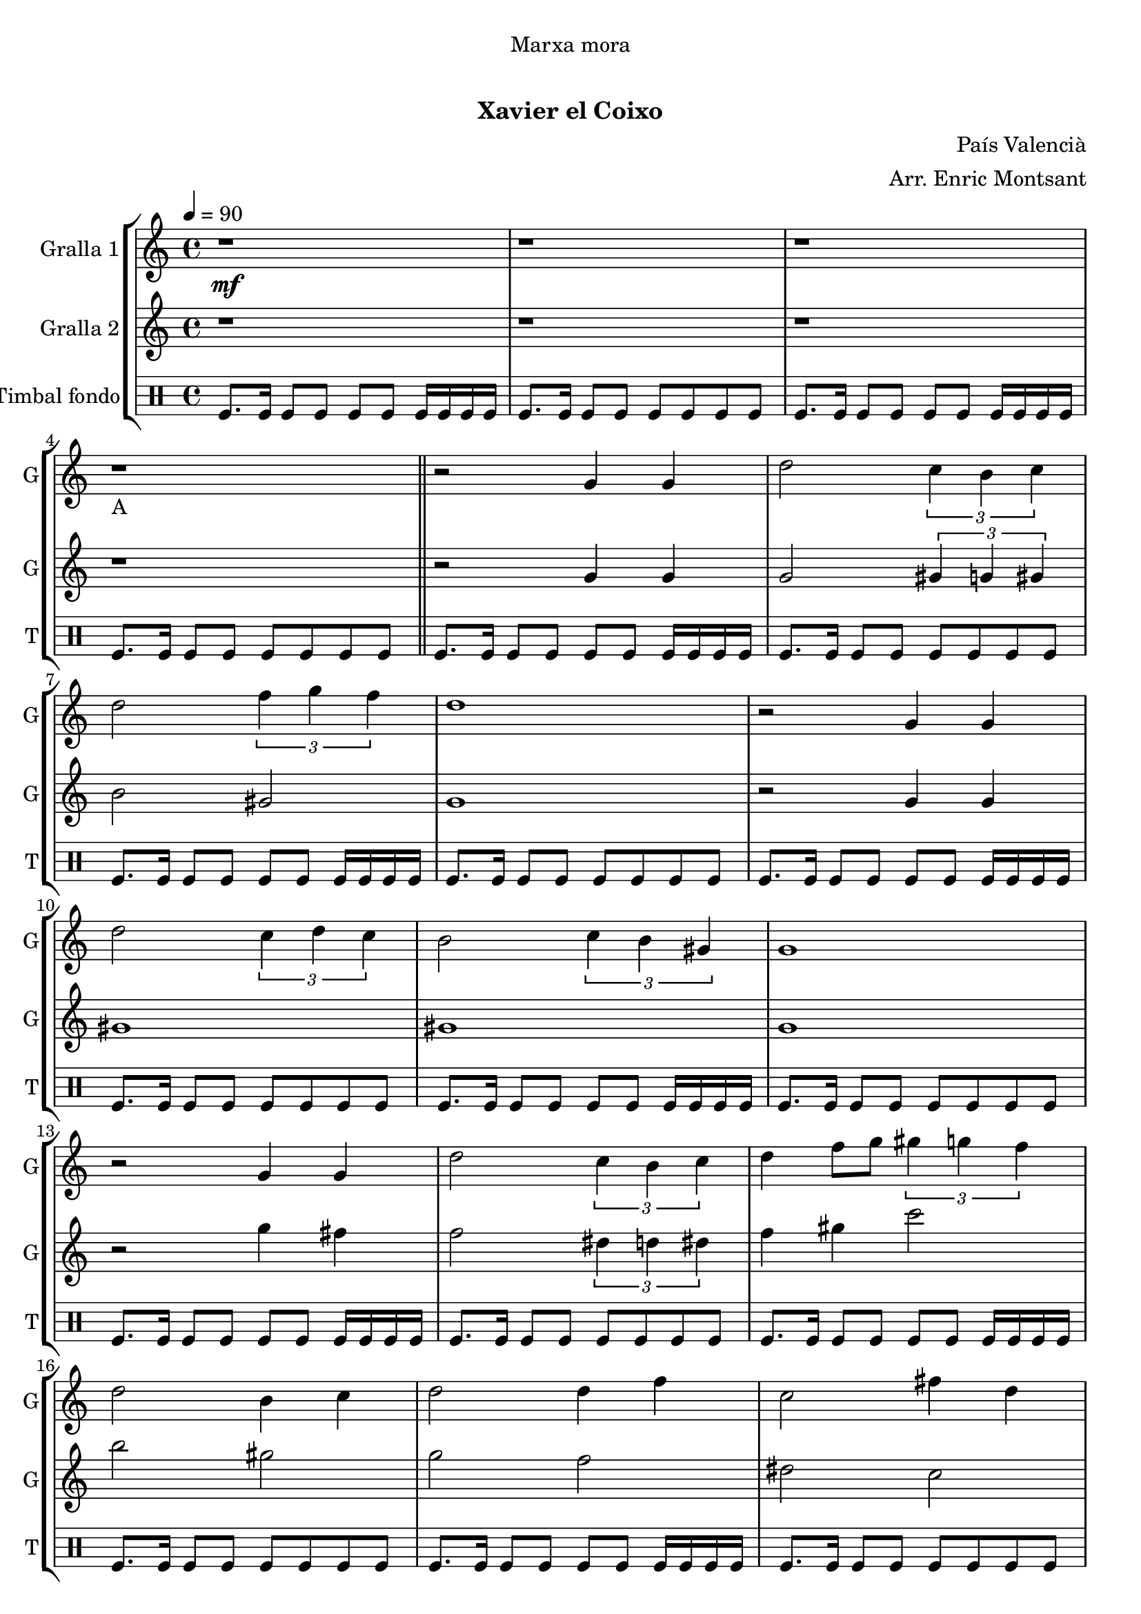 \version "2.16.0"

\header {
  dedication="Marxa mora"
  title="   "
  subtitle="Xavier el Coixo"
  subsubtitle=""
  poet=""
  meter=""
  piece=""
  composer="País Valencià"
  arranger="Arr. Enric Montsant"
  opus=""
  instrument=""
  copyright="     "
  tagline="  "
}

liniaroAa =
\relative g'
{
  \clef treble
  \key c \major
  \time 4/4
  \tempo 4 = 90 r1 \mf  |
  r1  |
  r1  |
  r1 _"A"  \bar "||"
  %05
  r2 g4 g  |
  d'2 \times 2/3 { c4 b c }  |
  d2 \times 2/3 { f4 g f }  |
  d1  |
  r2 g,4 g  |
  %10
  d'2 \times 2/3 { c4 d c }  |
  b2 \times 2/3 { c4 b gis }  |
  g1  |
  r2 g4 g  |
  d'2 \times 2/3 { c4 b c }  |
  %15
  d4 f8 g \times 2/3 { gis4 g f }  |
  d2 b4 c  |
  d2 d4 f  |
  c2 fis4 d  |
  g1  \bar "||"
  %20
  r1  |
  r2 d4 c  |
  b2 c4 d  |
  f2 \times 2/3 { f4 g f }  |
  d1  |
  %25
  r2 b4 c  |
  d2 d4 f  |
  c2 d4 c  |
  b4. gis8 g2  |
  r2 d'4 c  |
  %30
  b8 c d e f4 f8 g  |
  gis4 gis8 g \times 2/3 { f4 g f }  |
  d1  |
  r2 b4 c  |
  d2 c4 d  |
  %35
  c2 b4 gis  |
  g1 \mf  |
  g'4 fis dis8 c4 d16 dis  |
  d1  |
  \times 2/3 { g4 gis g } \times 2/3 { fis dis c }  |
  %40
  d1  |
  c4 d dis8 d4 c8  |
  b4 g gis8 c4 b8  |
  b4 c d fis  |
  g1 \f _"C"  |
  %45
  \repeat volta 2 { g2 g  |
  \times 2/3 { gis4 g f } \times 2/3 { e f gis }  |
  g2 g  |
  f2 f }
  \alternative { { \times 2/3 { e4 f g } \times 2/3 { f e cis }  |
  %50
  c2 \times 2/3 { c4 e f } }
  { \times 2/3 { e4 f g } \times 2/3 { f g b }  |
  c1 } }
  r1  |
  r1  |
  %55
  \repeat volta 2 { g,8 gis b gis g4 gis8 b  |
  c8 d c4 d c8 d }
  \alternative { { c4 b8 gis c4 b8 c  |
  d1 }
  { c4 b8 gis c4 b8 gis  |
  %60
  g1 } }
  \repeat volta 2 { c8 d _"D" e f \f g4 gis8 g  |
  f4 e f e8 f  |
  g4. e8 g2  |
  c,8 d e f g4 gis8 g }
  %65
  \alternative { { f4 e f e8 cis  |
  c1 }
  { f4 e f g8 b  |
  c1  |
  c4 r r1 } } \bar "||" % troigo!
}

liniaroAb =
\relative g'
{
  \tempo 4 = 90
  \clef treble
  \key c \major
  \time 4/4
  r1  |
  r1  |
  r1  |
  r1  \bar "||"
  %05
  r2 g4 g  |
  g2 \times 2/3 { gis4 g gis }  |
  b2 gis  |
  g1  |
  r2 g4 g  |
  %10
  gis1  |
  gis1  |
  g1  |
  r2 g'4 fis  |
  f2 \times 2/3 { dis4 d dis }  |
  %15
  f4 gis c2  |
  b2 gis  |
  g2 f  |
  dis2 c  |
  b1  \bar "||"
  %20
  r1  |
  r2 d4 c  |
  g2 gis  |
  c1  |
  b1  |
  %25
  r2 g4 gis  |
  gis1 ~  |
  gis1  |
  g1  |
  r1  |
  %30
  g8 a b c d4 d8 dis  |
  f4 f8 dis \times 2/3 { d4 dis d }  |
  b1  |
  r2 g4 gis  |
  b2 gis4 b  |
  %35
  gis2 g4 gis  |
  g'1  |
  g4 gis g2  |
  g1  |
  \times 2/3 { g4 c b } gis2  |
  %40
  g1  |
  f2 gis8 g4.  |
  d2 gis  |
  gis2. c4  |
  b1  |
  %45
  \repeat volta 2 { c,2 c  |
  f2 cis  |
  c2 c  |
  cis2 cis }
  \alternative { { \times 2/3 { c4 cis e } \times 2/3 { cis c b }  |
  %50
  c2 c }
  { \times 2/3 { c4 cis dis } \times 2/3 { c dis g }  |
  e1 } }
  r1  |
  r1  |
  %55
  \repeat volta 2 { r1  |
  r1 }
  \alternative { { r1  |
  r1 }
  { r1  |
  %60
  r1 } }
  \repeat volta 2 { c2 b  |
  gis2 cis  |
  c1  |
  c2 b }
  %65
  \alternative { { gis2 cis  |
  c1 }
  { cis2 b  |
  c1  |
  c4 r r1 } } \bar "||" % troigo!
}

liniaroAc =
\drummode
{
  \tempo 4 = 90
  \time 4/4
  tomfl8. tomfl16 tomfl8 tomfl tomfl tomfl tomfl16 tomfl tomfl tomfl  |
  tomfl8. tomfl16 tomfl8 tomfl tomfl tomfl tomfl tomfl  |
  tomfl8. tomfl16 tomfl8 tomfl tomfl tomfl tomfl16 tomfl tomfl tomfl  |
  tomfl8. tomfl16 tomfl8 tomfl tomfl tomfl tomfl tomfl  \bar "||"
  %05
  tomfl8. tomfl16 tomfl8 tomfl tomfl tomfl tomfl16 tomfl tomfl tomfl  |
  tomfl8. tomfl16 tomfl8 tomfl tomfl tomfl tomfl tomfl  |
  tomfl8. tomfl16 tomfl8 tomfl tomfl tomfl tomfl16 tomfl tomfl tomfl  |
  tomfl8. tomfl16 tomfl8 tomfl tomfl tomfl tomfl tomfl  |
  tomfl8. tomfl16 tomfl8 tomfl tomfl tomfl tomfl16 tomfl tomfl tomfl  |
  %10
  tomfl8. tomfl16 tomfl8 tomfl tomfl tomfl tomfl tomfl  |
  tomfl8. tomfl16 tomfl8 tomfl tomfl tomfl tomfl16 tomfl tomfl tomfl  |
  tomfl8. tomfl16 tomfl8 tomfl tomfl tomfl tomfl tomfl  |
  tomfl8. tomfl16 tomfl8 tomfl tomfl tomfl tomfl16 tomfl tomfl tomfl  |
  tomfl8. tomfl16 tomfl8 tomfl tomfl tomfl tomfl tomfl  |
  %15
  tomfl8. tomfl16 tomfl8 tomfl tomfl tomfl tomfl16 tomfl tomfl tomfl  |
  tomfl8. tomfl16 tomfl8 tomfl tomfl tomfl tomfl tomfl  |
  tomfl8. tomfl16 tomfl8 tomfl tomfl tomfl tomfl16 tomfl tomfl tomfl  |
  tomfl8. tomfl16 tomfl8 tomfl tomfl tomfl tomfl tomfl  |
  tomfl8. tomfl16 tomfl8 tomfl tomfl tomfl tomfl16 tomfl tomfl tomfl  \bar "||"
  %20
  tomfl8. tomfl16 tomfl8 tomfl tomfl tomfl tomfl tomfl  |
  tomfl8. tomfl16 tomfl8 tomfl tomfl tomfl tomfl16 tomfl tomfl tomfl  |
  tomfl8. tomfl16 tomfl8 tomfl tomfl tomfl tomfl tomfl  |
  tomfl8. tomfl16 tomfl8 tomfl tomfl tomfl tomfl16 tomfl tomfl tomfl  |
  tomfl8. tomfl16 tomfl8 tomfl tomfl tomfl tomfl tomfl  |
  %25
  tomfl8. tomfl16 tomfl8 tomfl tomfl tomfl tomfl16 tomfl tomfl tomfl  |
  tomfl8. tomfl16 tomfl8 tomfl tomfl tomfl tomfl tomfl  |
  tomfl8. tomfl16 tomfl8 tomfl tomfl tomfl tomfl16 tomfl tomfl tomfl  |
  tomfl8. tomfl16 tomfl8 tomfl tomfl tomfl tomfl tomfl  |
  tomfl8. tomfl16 tomfl8 tomfl tomfl tomfl tomfl16 tomfl tomfl tomfl  |
  %30
  tomfl8. tomfl16 tomfl8 tomfl tomfl tomfl tomfl tomfl  |
  tomfl8. tomfl16 tomfl8 tomfl tomfl tomfl tomfl16 tomfl tomfl tomfl  |
  tomfl8. tomfl16 tomfl8 tomfl tomfl tomfl tomfl tomfl  |
  tomfl8. tomfl16 tomfl8 tomfl tomfl tomfl tomfl16 tomfl tomfl tomfl  |
  tomfl8. tomfl16 tomfl8 tomfl tomfl tomfl tomfl tomfl  |
  %35
  tomfl8. tomfl16 tomfl8 tomfl tomfl tomfl tomfl16 tomfl tomfl tomfl  |
  tomfl8. tomfl16 tomfl8 tomfl tomfl tomfl tomfl tomfl  |
  tomfl8. tomfl16 tomfl8 tomfl tomfl tomfl tomfl16 tomfl tomfl tomfl  |
  tomfl8. tomfl16 tomfl8 tomfl tomfl tomfl tomfl tomfl  |
  tomfl8. tomfl16 tomfl8 tomfl tomfl tomfl tomfl16 tomfl tomfl tomfl  |
  %40
  tomfl8. tomfl16 tomfl8 tomfl tomfl tomfl tomfl tomfl  |
  tomfl8. tomfl16 tomfl8 tomfl tomfl tomfl tomfl16 tomfl tomfl tomfl  |
  tomfl8. tomfl16 tomfl8 tomfl tomfl tomfl tomfl tomfl  |
  tomfl8. tomfl16 tomfl8 tomfl tomfl tomfl tomfl16 tomfl tomfl tomfl  |
  tomfl8. tomfl16 tomfl8 tomfl tomfl tomfl tomfl tomfl  |
  %45
  \repeat volta 2 { tomfl8. tomfl16 tomfl8 tomfl tomfl tomfl tomfl16 tomfl tomfl tomfl  |
  tomfl8. tomfl16 tomfl8 tomfl tomfl tomfl tomfl tomfl  |
  tomfl8. tomfl16 tomfl8 tomfl tomfl tomfl tomfl16 tomfl tomfl tomfl  |
  tomfl8. tomfl16 tomfl8 tomfl tomfl tomfl tomfl tomfl }
  \alternative { { tomfl8. tomfl16 tomfl8 tomfl tomfl tomfl tomfl16 tomfl tomfl tomfl  |
  %50
  tomfl8. tomfl16 tomfl8 tomfl tomfl tomfl tomfl tomfl }
  { tomfl8. tomfl16 tomfl8 tomfl tomfl tomfl tomfl16 tomfl tomfl tomfl  |
  tomfl8. tomfl16 tomfl8 tomfl tomfl tomfl tomfl tomfl } }
  tomfl8. tomfl16 tomfl8 tomfl tomfl tomfl tomfl16 tomfl tomfl tomfl  |
  tomfl8. tomfl16 tomfl8 tomfl tomfl tomfl tomfl tomfl  |
  %55
  \repeat volta 2 { tomfl8. tomfl16 tomfl8 tomfl tomfl tomfl tomfl16 tomfl tomfl tomfl  |
  tomfl8. tomfl16 tomfl8 tomfl tomfl tomfl tomfl tomfl }
  \alternative { { tomfl8. tomfl16 tomfl8 tomfl tomfl tomfl tomfl16 tomfl tomfl tomfl  |
  tomfl8. tomfl16 tomfl8 tomfl tomfl tomfl tomfl tomfl }
  { tomfl8. tomfl16 tomfl8 tomfl tomfl tomfl tomfl16 tomfl tomfl tomfl  |
  %60
  tomfl8. tomfl16 tomfl8 tomfl tomfl tomfl tomfl tomfl } }
  \repeat volta 2 { tomfl8. tomfl16 tomfl8 tomfl tomfl tomfl tomfl16 tomfl tomfl tomfl  |
  tomfl8. tomfl16 tomfl8 tomfl tomfl tomfl tomfl tomfl  |
  tomfl8. tomfl16 tomfl8 tomfl tomfl tomfl tomfl16 tomfl tomfl tomfl  |
  tomfl8. tomfl16 tomfl8 tomfl tomfl tomfl tomfl tomfl }
  %65
  \alternative { { tomfl8. tomfl16 tomfl8 tomfl tomfl tomfl tomfl16 tomfl tomfl tomfl  |
  tomfl8. tomfl16 tomfl8 tomfl tomfl tomfl tomfl tomfl }
  { tomfl8. tomfl16 tomfl8 tomfl tomfl tomfl tomfl16 tomfl tomfl tomfl  |
  tomfl8. tomfl16 tomfl8 tomfl tomfl tomfl tomfl tomfl  |
  tomfl4 r r1 } } \bar "||" % troigo!
}

\bookpart {
  \score {
    \new StaffGroup {
      \override Score.RehearsalMark #'self-alignment-X = #LEFT
      <<
        \new Staff \with {instrumentName = #"Gralla 1" shortInstrumentName = #"G"} \liniaroAa
        \new Staff \with {instrumentName = #"Gralla 2" shortInstrumentName = #"G"} \liniaroAb
        \new DrumStaff \with {instrumentName = #"Timbal fondo" shortInstrumentName = #"T"} \liniaroAc
      >>
    }
    \layout {}
  }\score { \unfoldRepeats
    \new StaffGroup {
      \override Score.RehearsalMark #'self-alignment-X = #LEFT
      <<
        \new Staff \with {instrumentName = #"Gralla 1" shortInstrumentName = #"G"} \liniaroAa
        \new Staff \with {instrumentName = #"Gralla 2" shortInstrumentName = #"G"} \liniaroAb
        \new DrumStaff \with {instrumentName = #"Timbal fondo" shortInstrumentName = #"T"} \liniaroAc
      >>
    }
    \midi {}
  }
}

\bookpart {
  \header {instrument="Gralla 1"}
  \score {
    \new StaffGroup {
      \override Score.RehearsalMark #'self-alignment-X = #LEFT
      <<
        \new Staff \liniaroAa
      >>
    }
    \layout {}
  }\score { \unfoldRepeats
    \new StaffGroup {
      \override Score.RehearsalMark #'self-alignment-X = #LEFT
      <<
        \new Staff \liniaroAa
      >>
    }
    \midi {}
  }
}

\bookpart {
  \header {instrument="Gralla 2"}
  \score {
    \new StaffGroup {
      \override Score.RehearsalMark #'self-alignment-X = #LEFT
      <<
        \new Staff \liniaroAb
      >>
    }
    \layout {}
  }\score { \unfoldRepeats
    \new StaffGroup {
      \override Score.RehearsalMark #'self-alignment-X = #LEFT
      <<
        \new Staff \liniaroAb
      >>
    }
    \midi {}
  }
}

\bookpart {
  \header {instrument="Timbal fondo"}
  \score {
    \new StaffGroup {
      \override Score.RehearsalMark #'self-alignment-X = #LEFT
      <<
        \new DrumStaff \liniaroAc
      >>
    }
    \layout {}
  }\score { \unfoldRepeats
    \new StaffGroup {
      \override Score.RehearsalMark #'self-alignment-X = #LEFT
      <<
        \new DrumStaff \liniaroAc
      >>
    }
    \midi {}
  }
}

